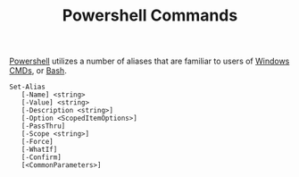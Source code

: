 :PROPERTIES:
:ID:       54d6a069-b8f6-4014-a5bf-6016b3f4fb1b
:END:
#+title: Powershell Commands

[[id:84e32c94-bf6f-48f9-b6a7-09fdb0d08a36][Powershell]] utilizes a number of aliases that are familiar to users of [[id:a351413f-6352-4994-82f4-50b3c1cfa88b][Windows CMDs]], or [[id:2824cc6c-c82e-455d-8532-05289a55fccb][Bash]].

#+BEGIN_SRC
Set-Alias
   [-Name] <string>
   [-Value] <string>
   [-Description <string>]
   [-Option <ScopedItemOptions>]
   [-PassThru]
   [-Scope <string>]
   [-Force]
   [-WhatIf]
   [-Confirm]
   [<CommonParameters>]
#+end_src
